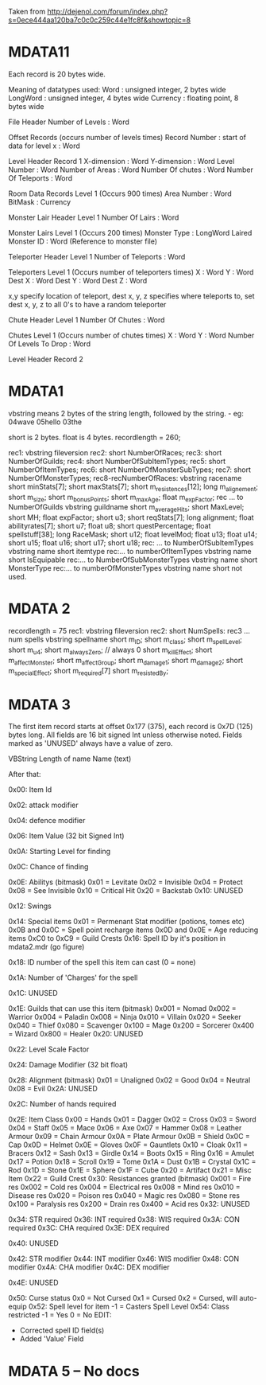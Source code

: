 Taken from http://dejenol.com/forum/index.php?s=0ece444aa120ba7c0c0c259c44e1fc8f&showtopic=8

* MDATA11
Each record is 20 bytes wide.

Meaning of datatypes used:
Word : unsigned integer, 2 bytes wide
LongWord : unsigned integer, 4 bytes wide
Currency : floating point, 8 bytes wide

File Header
Number of Levels : Word

Offset Records (occurs number of levels times)
Record Number : start of data for level x : Word

Level Header Record 1
X-dimension : Word
Y-dimension : Word
Level Number : Word
Number of Areas : Word
Number Of chutes : Word
Number Of Teleports : Word

Room Data Records Level 1 (Occurs 900 times)
Area Number : Word
BitMask : Currency

Monster Lair Header Level 1
Number Of Lairs : Word

Monster Lairs Level 1 (Occurs 200 times)
Monster Type : LongWord
Laired Monster ID : Word (Reference to monster file)

Teleporter Header Level 1
Number of Teleports : Word

Teleporters Level 1 (Occurs number of teleporters times)
X : Word
Y : Word
Dest X : Word
Dest Y : Word
Dest Z : Word

x,y specify location of teleport, dest x, y, z specifies where teleports to, set dest x, y, z to all 0's to have a random teleporter

Chute Header Level 1
Number Of Chutes : Word

Chutes Level 1 (Occurs number of chutes times)
X : Word
Y : Word
Number Of Levels To Drop : Word

Level Header Record 2

* MDATA1
vbstring means 2 bytes of the string length, followed by the string. - eg:
04wave
05hello
03the

short is 2 bytes.
float is 4 bytes.
recordlength = 260;

rec1: vbstring fileversion
rec2: short NumberOfRaces;
rec3: short NumberOfGuilds;
rec4: short NumberOfSubItemTypes;
rec5: short NumberOfItemTypes;
rec6: short NumberOfMonsterSubTypes;
rec7: short NumberOfMonsterTypes;
rec8-recNumberOfRaces:
vbstring racename
short minStats[7];
short maxStats[7];
short m_resistences[12];
long m_alignement;
short m_size;
short m_bonusPoints;
short m_maxAge;
float m_expFactor;
rec ... to NumberOfGuilds
vbstring guildname
short m_averageHits; 
short MaxLevel; 
short MH; 
float expFactor;
short u3; 
short reqStats[7]; 
long alignment;
float abilityrates[7];
short u7; 
float u8;
short questPercentage; 
float spellstuff[38];
long RaceMask;
short u12; 
float levelMod;
float u13;
float u14;
short u15; 
float u16;
short u17; 
short u18; 
rec: ... to NumberOfSubItemTypes
vbstring name
short itemtype
rec:... to numberOfItemTypes
vbstring name
short IsEquipable
rec:... to NumberOfSubMonsterTypes
vbstring name
short MonsterType
rec:... to numberOfMonsterTypes
vbstring name
short not used.

* MDATA 2
recordlength = 75
rec1: vbstring fileversion
rec2: short NumSpells:
rec3 ... num spells
vbstring spellname
short m_ID;
short m_class;
short m_spellLevel;
short m_u4;
short m_alwaysZero; // always 0
short m_killEffect;
short m_affectMonster;
short m_affectGroup;
short m_damage1;
short m_damage2;
short m_specialEffect;
short m_required[7]
short m_resistedBy;

* MDATA 3
The first item record starts at offset 0x177 (375), each record is 0x7D (125) bytes long.
All fields are 16 bit signed Int unless otherwise noted.
Fields marked as 'UNUSED' always have a value of zero.

VBString
Length of name
Name (text)

After that:

0x00: Item Id

0x02: attack modifier

0x04: defence modifier

0x06: Item Value (32 bit Signed Int)

0x0A: Starting Level for finding

0x0C: Chance of finding

0x0E: Abilitys (bitmask)
0x01 = Levitate
0x02 = Invisible
0x04 = Protect
0x08 = See Invisible
0x10 = Critical Hit
0x20 = Backstab
0x10: UNUSED

0x12: Swings

0x14: Special items
0x01 = Permenant Stat modifier (potions, tomes etc)
0x0B and 0x0C = Spell point recharge items
0x0D and 0x0E = Age reducing items
0xC0 to 0xC9 = Guild Crests
0x16: Spell ID by it's position in mdata2.mdr (go figure)

0x18: ID number of the spell this item can cast (0 = none)

0x1A: Number of 'Charges' for the spell

0x1C: UNUSED

0x1E: Guilds that can use this item (bitmask)
0x001 = Nomad
0x002 = Warrior
0x004 = Paladin
0x008 = Ninja
0x010 = Villain
0x020 = Seeker
0x040 = Thief
0x080 = Scavenger
0x100 = Mage
0x200 = Sorcerer
0x400 = Wizard
0x800 = Healer
0x20: UNUSED

0x22: Level Scale Factor

0x24: Damage Modifier (32 bit float)

0x28: Alignment (bitmask)
0x01 = Unaligned
0x02 = Good
0x04 = Neutral
0x08 = Evil
0x2A: UNUSED

0x2C: Number of hands required

0x2E: Item Class
0x00 = Hands
0x01 = Dagger
0x02 = Cross
0x03 = Sword
0x04 = Staff
0x05 = Mace
0x06 = Axe
0x07 = Hammer
0x08 = Leather Armour
0x09 = Chain Armour
0x0A = Plate Armour
0x0B = Shield
0x0C = Cap
0x0D = Helmet
0x0E = Gloves
0x0F = Gauntlets
0x10 = Cloak
0x11 = Bracers
0x12 = Sash
0x13 = Girdle
0x14 = Boots
0x15 = Ring
0x16 = Amulet
0x17 = Potion
0x18 = Scroll
0x19 = Tome
0x1A = Dust
0x1B = Crystal
0x1C = Rod
0x1D = Stone
0x1E = Sphere
0x1F = Cube
0x20 = Artifact
0x21 = Misc Item
0x22 = Guild Crest
0x30: Resistances granted (bitmask)
0x001 = Fire res
0x002 = Cold res
0x004 = Electrical res
0x008 = Mind res
0x010 = Disease res
0x020 = Poison res
0x040 = Magic res
0x080 = Stone res
0x100 = Paralysis res
0x200 = Drain res
0x400 = Acid res
0x32: UNUSED

0x34: STR required
0x36: INT required
0x38: WIS required
0x3A: CON required
0x3C: CHA required
0x3E: DEX required

0x40: UNUSED

0x42: STR modifier
0x44: INT modifier
0x46: WIS modifier
0x48: CON modifier
0x4A: CHA modifier
0x4C: DEX modifier

0x4E: UNUSED

0x50: Curse status
0x0 = Not Cursed
0x1 = Cursed
0x2 = Cursed, will auto-equip
0x52: Spell level for item
-1 = Casters Spell Level
0x54: Class restricted
-1 = Yes
0 = No
EDIT: 
- Corrected spell ID field(s)
- Added 'Value' Field 

* MDATA 5 -- No docs
